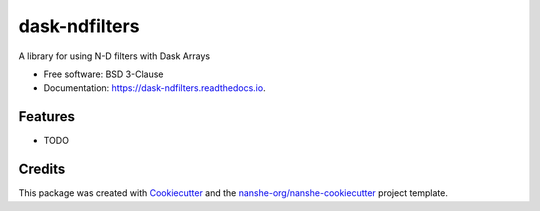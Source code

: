 ===============================
dask-ndfilters
===============================


.. image:: https://img.shields.io/pypi/v/dask-ndfilters.svg
        :target: https://pypi.python.org/pypi/dask-ndfilters
        :alt: PyPI

.. image:: https://anaconda.org/conda-forge/dask-ndfilters/badges/version.svg
        :target: https://anaconda.org/conda-forge/dask-ndfilters
        :alt: conda-forge

.. image:: https://img.shields.io/travis/jakirkham/dask-ndfilters/master.svg
        :target: https://travis-ci.org/jakirkham/dask-ndfilters
        :alt: Travis CI

.. image:: https://readthedocs.org/projects/dask-ndfilters/badge/?version=latest
        :target: https://dask-ndfilters.readthedocs.io/en/latest/?badge=latest
        :alt: Read the Docs

.. image:: https://coveralls.io/repos/github/jakirkham/dask-ndfilters/badge.svg
        :target: https://coveralls.io/github/jakirkham/dask-ndfilters
        :alt: Coveralls

.. image:: https://img.shields.io/github/license/jakirkham/dask-ndfilters.svg
        :target: ./LICENSE.txt
        :alt: License


A library for using N-D filters with Dask Arrays


* Free software: BSD 3-Clause
* Documentation: https://dask-ndfilters.readthedocs.io.


Features
--------

* TODO

Credits
---------

This package was created with Cookiecutter_ and the `nanshe-org/nanshe-cookiecutter`_ project template.

.. _Cookiecutter: https://github.com/audreyr/cookiecutter
.. _`nanshe-org/nanshe-cookiecutter`: https://github.com/nanshe-org/nanshe-cookiecutter

